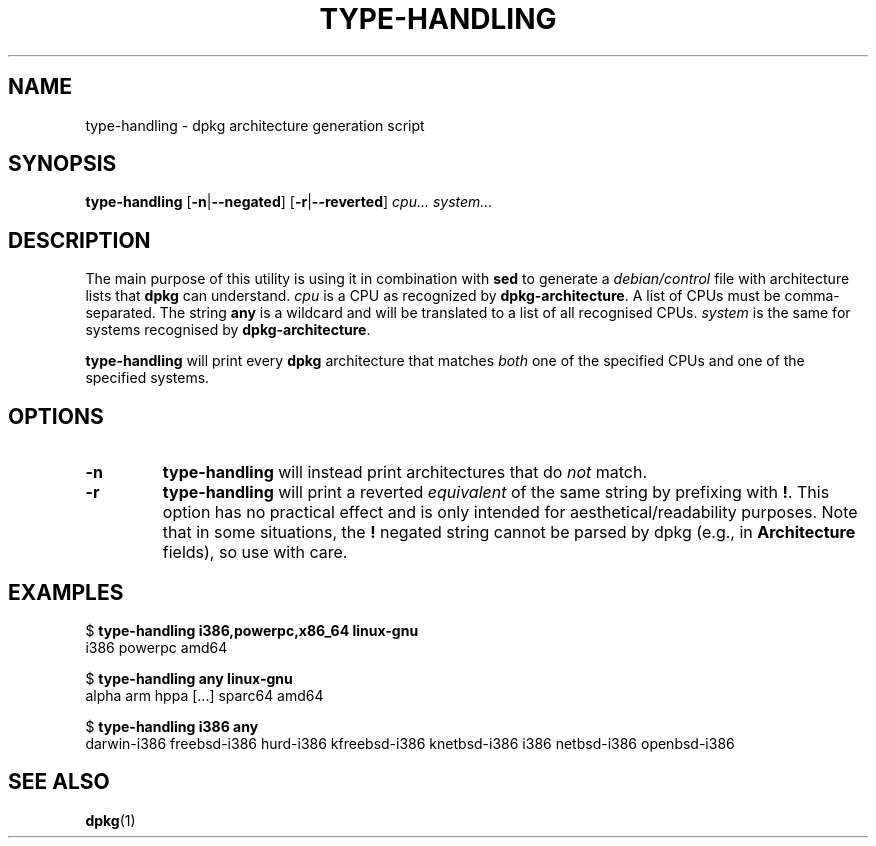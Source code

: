 .TH TYPE-HANDLING 1 "November 2005" "Debian"
.SH NAME
type-handling \- dpkg architecture generation script
.SH SYNOPSIS
\fBtype-handling\fR [\fB\-n\fR|\fB\-\-negated\fR] [\fB\-r\fR|\fB\-\-reverted\fR] \fIcpu...\fR \fIsystem...\fR
.SH DESCRIPTION
The main purpose of this utility is using it in combination with \fBsed\fR
to generate a \fIdebian/control\fR file with architecture lists that \fBdpkg\fR
can understand.  \fIcpu\fR is a CPU as recognized by \fBdpkg-architecture\fR.
A list of CPUs must be comma-separated.  The string \fBany\fR is a wildcard and
will be translated to a list of all recognised CPUs. \fIsystem\fR is the same
for systems recognised by \fBdpkg-architecture\fR.
.PP
\fBtype-handling\fR will print every \fBdpkg\fR architecture that matches
\fIboth\fR one of the specified CPUs and one of the specified systems.
.SH OPTIONS
.TP
.B \-n
\fBtype-handling\fR will instead print architectures that do \fInot\fR match.
.TP
.B \-r
\fBtype-handling\fR will print a reverted \fIequivalent\fR of the same string
by prefixing with \fB!\fR.  This option has no practical effect and is only
intended for aesthetical/readability purposes.  Note that in some situations,
the \fB!\fR negated string cannot be parsed by dpkg (e.g., in
\fBArchitecture\fR fields), so use with care.
.SH EXAMPLES
.sp
.nf
$ \fBtype-handling i386,powerpc,x86_64 linux-gnu\fR
i386 powerpc amd64
.sp
$ \fBtype-handling any linux-gnu\fR
alpha arm hppa [...] sparc64 amd64
.sp
$ \fBtype-handling i386 any\fR
darwin-i386 freebsd-i386 hurd-i386 kfreebsd-i386 knetbsd-i386 i386 netbsd-i386 openbsd-i386
.sp
.fi
.SH "SEE ALSO"
.BR dpkg (1)
